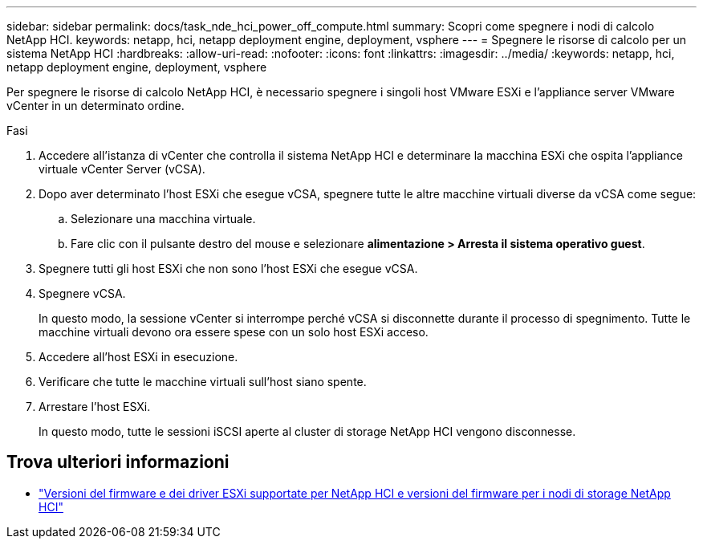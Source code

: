 ---
sidebar: sidebar 
permalink: docs/task_nde_hci_power_off_compute.html 
summary: Scopri come spegnere i nodi di calcolo NetApp HCI. 
keywords: netapp, hci, netapp deployment engine, deployment, vsphere 
---
= Spegnere le risorse di calcolo per un sistema NetApp HCI
:hardbreaks:
:allow-uri-read: 
:nofooter: 
:icons: font
:linkattrs: 
:imagesdir: ../media/
:keywords: netapp, hci, netapp deployment engine, deployment, vsphere


[role="lead"]
Per spegnere le risorse di calcolo NetApp HCI, è necessario spegnere i singoli host VMware ESXi e l'appliance server VMware vCenter in un determinato ordine.

.Fasi
. Accedere all'istanza di vCenter che controlla il sistema NetApp HCI e determinare la macchina ESXi che ospita l'appliance virtuale vCenter Server (vCSA).
. Dopo aver determinato l'host ESXi che esegue vCSA, spegnere tutte le altre macchine virtuali diverse da vCSA come segue:
+
.. Selezionare una macchina virtuale.
.. Fare clic con il pulsante destro del mouse e selezionare *alimentazione > Arresta il sistema operativo guest*.


. Spegnere tutti gli host ESXi che non sono l'host ESXi che esegue vCSA.
. Spegnere vCSA.
+
In questo modo, la sessione vCenter si interrompe perché vCSA si disconnette durante il processo di spegnimento. Tutte le macchine virtuali devono ora essere spese con un solo host ESXi acceso.

. Accedere all'host ESXi in esecuzione.
. Verificare che tutte le macchine virtuali sull'host siano spente.
. Arrestare l'host ESXi.
+
In questo modo, tutte le sessioni iSCSI aperte al cluster di storage NetApp HCI vengono disconnesse.



[discrete]
== Trova ulteriori informazioni

* link:firmware_driver_versions.html["Versioni del firmware e dei driver ESXi supportate per NetApp HCI e versioni del firmware per i nodi di storage NetApp HCI"]

